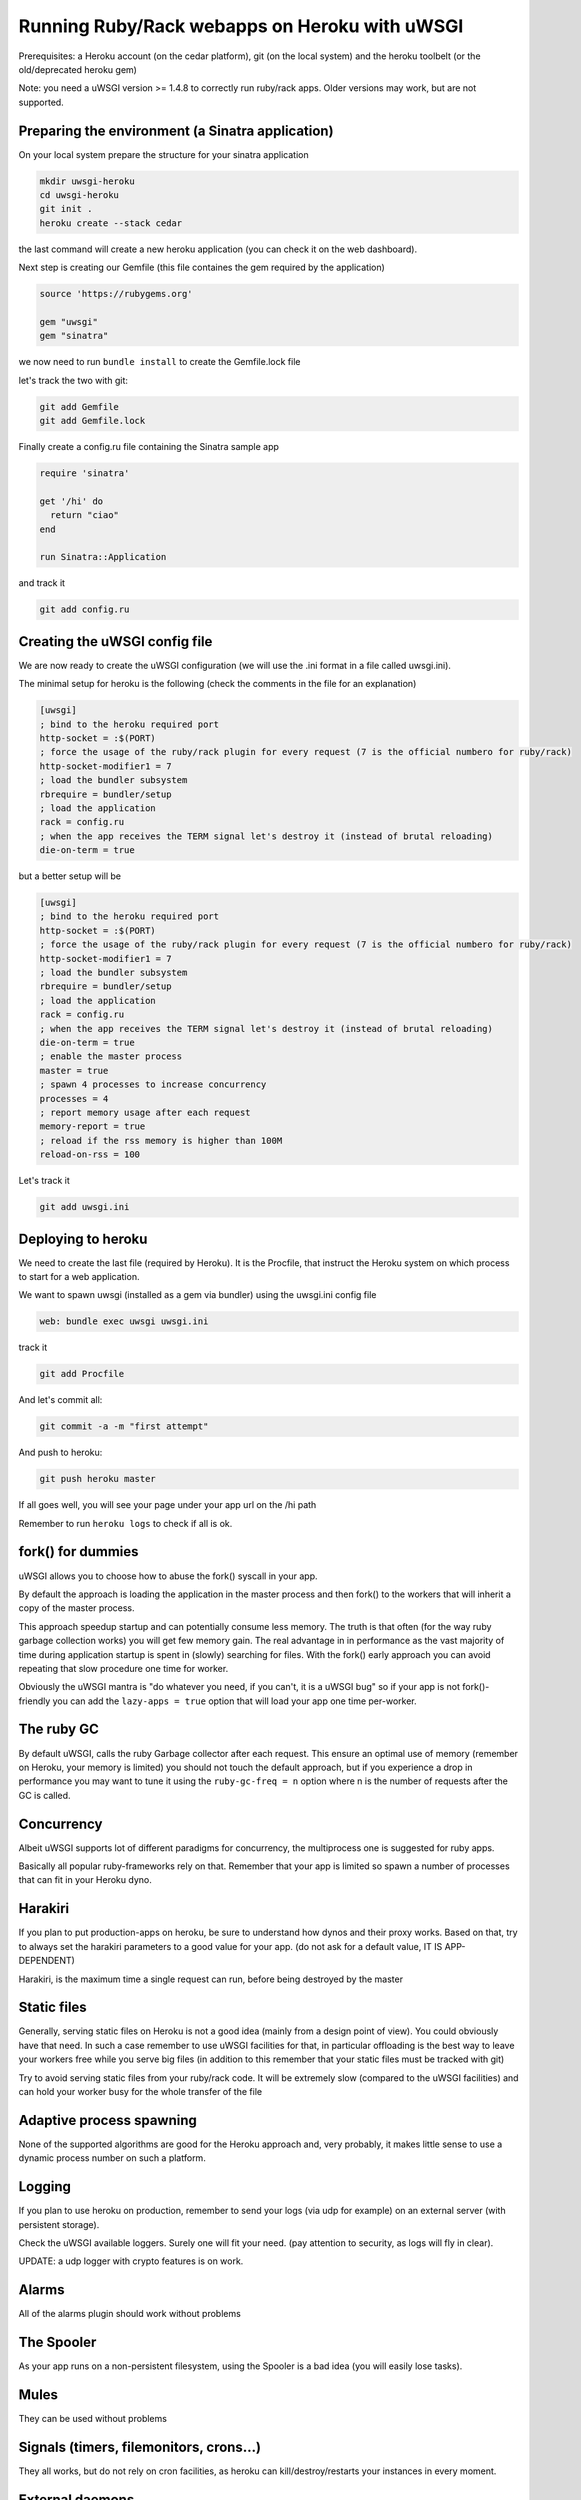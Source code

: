 Running Ruby/Rack webapps on Heroku with uWSGI
==============================================

Prerequisites: a Heroku account (on the cedar platform), git (on the local system) and the heroku toolbelt (or the old/deprecated heroku gem)

Note: you need a uWSGI version >= 1.4.8 to correctly run ruby/rack apps. Older versions may work, but are not supported.

Preparing the environment (a Sinatra application)
*************************************************

On your local system prepare the structure for your sinatra application

.. code-block:: sh

   mkdir uwsgi-heroku
   cd uwsgi-heroku
   git init .
   heroku create --stack cedar
   

the last command will create a new heroku application (you can check it on the web dashboard).

Next step is creating our Gemfile (this file containes the gem required by the application)

.. code-block:: rb

   source 'https://rubygems.org'

   gem "uwsgi"
   gem "sinatra"

we now need to run ``bundle install`` to create the Gemfile.lock file

let's track the two with git:

.. code-block:: sh

   git add Gemfile
   git add Gemfile.lock

Finally create a config.ru file containing the Sinatra sample app

.. code-block:: rb

   require 'sinatra'

   get '/hi' do
     return "ciao"
   end

   run Sinatra::Application

and track it

.. code-block:: sh

   git add config.ru

Creating the uWSGI config file
******************************

We are now ready to create the uWSGI configuration (we will use the .ini format in a file called uwsgi.ini).

The minimal setup for heroku is the following (check the comments in the file for an explanation)

.. code-block:: ini

   [uwsgi]
   ; bind to the heroku required port
   http-socket = :$(PORT)
   ; force the usage of the ruby/rack plugin for every request (7 is the official numbero for ruby/rack)
   http-socket-modifier1 = 7
   ; load the bundler subsystem
   rbrequire = bundler/setup
   ; load the application
   rack = config.ru
   ; when the app receives the TERM signal let's destroy it (instead of brutal reloading)
   die-on-term = true

but a better setup will be

.. code-block:: ini

   [uwsgi]
   ; bind to the heroku required port
   http-socket = :$(PORT)
   ; force the usage of the ruby/rack plugin for every request (7 is the official numbero for ruby/rack)
   http-socket-modifier1 = 7
   ; load the bundler subsystem
   rbrequire = bundler/setup
   ; load the application
   rack = config.ru
   ; when the app receives the TERM signal let's destroy it (instead of brutal reloading)
   die-on-term = true
   ; enable the master process
   master = true
   ; spawn 4 processes to increase concurrency
   processes = 4
   ; report memory usage after each request
   memory-report = true
   ; reload if the rss memory is higher than 100M
   reload-on-rss = 100

Let's track it

.. code-block:: sh

   git add uwsgi.ini

Deploying to heroku
*******************

We need to create the last file (required by Heroku). It is the Procfile, that instruct the Heroku system on which process to start for a web application.

We want to spawn uwsgi (installed as a gem via bundler) using the uwsgi.ini config file

.. code-block:: sh

   web: bundle exec uwsgi uwsgi.ini

track it

.. code-block:: sh

   git add Procfile

And let's commit all:

.. code-block:: sh

   git commit -a -m "first attempt"

And push to heroku:

.. code-block:: sh

   git push heroku master

If all goes well, you will see your page under your app url on the /hi path

Remember to run ``heroku logs`` to check if all is ok.

fork() for dummies
******************

uWSGI allows you to choose how to abuse the fork() syscall in your app.

By default the approach is loading the application in the master process and then fork() to the workers
that will inherit a copy of the master process.

This approach speedup startup and can potentially consume less memory. The truth is that often (for the way ruby garbage collection works)
you will get few memory gain. The real advantage in in performance as the vast majority of time during application startup is spent
in (slowly) searching for files. With the fork() early approach you can avoid repeating that slow procedure one time for worker.

Obviously the uWSGI mantra is "do whatever you need, if you can't, it is a uWSGI bug" so if your app is not fork()-friendly
you can add the ``lazy-apps = true`` option that will load your app one time per-worker.

The ruby GC
***********

By default uWSGI, calls the ruby Garbage collector after each request. This ensure an optimal use of memory (remember on Heroku, your memory is limited) you should not touch
the default approach, but if you experience a drop in performance you may want to tune it using the ``ruby-gc-freq = n`` option
where n is the number of requests after the GC is called.

Concurrency
***********

Albeit uWSGI supports lot of different paradigms for concurrency, the multiprocess one is suggested for ruby apps.

Basically all popular ruby-frameworks rely on that. Remember that your app is limited so spawn a number of processes
that can fit in your Heroku dyno.

Harakiri
********

If you plan to put production-apps on heroku, be sure to understand how dynos and their proxy works. Based on that, try to always set the harakiri parameters to a good value for your app. (do not ask for a default value, IT IS APP-DEPENDENT)

Harakiri, is the maximum time a single request can run, before being destroyed by the master

Static files
************

Generally, serving static files on Heroku is not a good idea (mainly from a design point of view). You could obviously have that need. In such a case remember to use uWSGI facilities for that, in particular offloading is the best way to leave your workers free while you serve big files (in addition to this remember that your static files must be tracked with git)

Try to avoid serving static files from your ruby/rack code. It will be extremely slow (compared to the uWSGI facilities) and can hold your worker busy
for the whole transfer of the file

Adaptive process spawning
*************************

None of the supported algorithms are good for the Heroku approach and, very probably, it makes little sense to use a dynamic process number on such a platform.

Logging
*******

If you plan to use heroku on production, remember to send your logs (via udp for example) on an external server (with persistent storage).

Check the uWSGI available loggers. Surely one will fit your need. (pay attention to security, as logs will fly in clear).

UPDATE: a udp logger with crypto features is on work.

Alarms
******

All of the alarms plugin should work without problems

The Spooler
***********

As your app runs on a non-persistent filesystem, using the Spooler is a bad idea (you will easily lose tasks).

Mules
*****

They can be used without problems

Signals (timers, filemonitors, crons...)
****************************************

They all works, but do not rely on cron facilities, as heroku can kill/destroy/restarts your instances in every moment.

External daemons
****************

The --attach-daemon option and its --smart variants work without problems. Just remember you are on a volatile filesystem and you are not free to bind on port/addresses as you may wish
